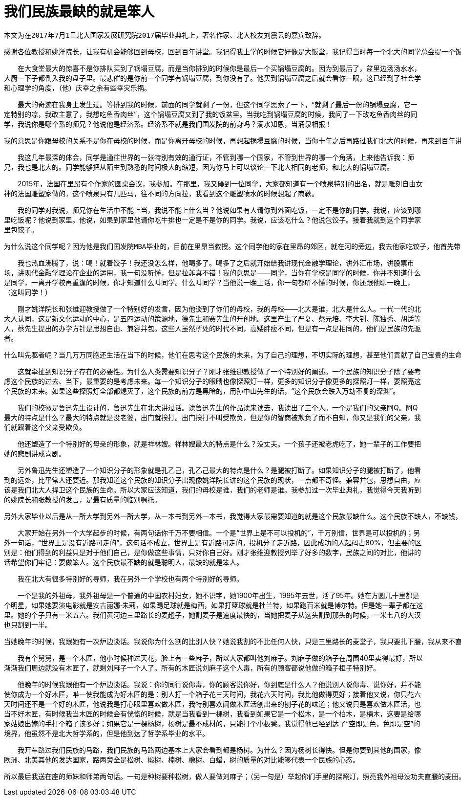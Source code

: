 
= 我们民族最缺的就是笨人

`本文为在2017年7月1日北大国家发展研究院2017届毕业典礼上，著名作家、北大校友刘震云的嘉宾致辞。`

    感谢各位教授和姚洋院长，让我有机会能够回到母校，回到百年讲堂。我记得我上学的时候它好像是大饭堂，我记得当时每一个北大的同学总会提一个饭袋，饭袋是用羊肚子手巾缝成的。我记得我提了四年饭袋，但是我不记得我洗过那个饭袋。当时大食堂的菜有四个阶级，一个阶级是炒土豆丝、炒洋白菜、炒萝卜丝，这是五分钱的。第二阶级是鸡蛋西红柿、锅塌豆腐，这是一毛钱的。一毛五的才是有肉的，鱼香肉丝、宫煲鸡丁；两毛钱的有回锅肉、红烧肉，还有四喜丸子。我是一个农村孩子，一毛五以上的菜，我在北大四年从来没有接触过，跟它们不熟。我最爱吃的菜是锅塌豆腐，不是肉菜，但是豆腐被炸过，油水比较大，拌米饭！人生不过如此，夫复何求！

　　在大食堂最大的惊喜不是你排队买到了锅塌豆腐，而是当你排到的时候你是最后一个买锅塌豆腐的。因为到最后了，盆里边汤汤水水，大厨一下子都倒入我的盘子里。最悲催的是你前一个同学有锅塌豆腐，到你没有了。他买到锅塌豆腐之后就会看你一眼，这已经到了社会学和心理学的角度，（他）庆幸之余有些幸灾乐祸。

　　最大的奇迹在我身上发生过。等排到我的时候，前面的同学就剩了一份，但这个同学思索了一下，“就剩了最后一份的锅塌豆腐，它一定特别的凉，我改主意了，我想吃鱼香肉丝”，这个锅塌豆腐又到了我的饭盆里。当我吃到锅塌豆腐的时候，我问了一下改吃鱼香肉丝的同学，我说你是哪个系的师兄？他说他是经济系。经济系不就是我们国发院的前身吗？滴水知恩，当涌泉相报！

    我的意思是你跟母校的关系不是你在母校的时候，而是你离开母校的时候，再想起锅塌豆腐的时候，当你十年之后再路过我们北大的时候，再来到百年讲堂的时候。在母校参加这种场合我有过三次，这是第三次。第一次是2013年新生入学的时候，在未名湖旁边的大操场，有一万多名新生，还有中文系百年校庆的时候，还有就是今天——我们国发院有983名同学毕业的时候。入学和毕业还是不一样的，因为入学是相聚，毕业是分别。自古人生伤离别，但是我还是祝贺983名同学毕业，它使我从今天开始在世界的各个角落又多了983名我的同学。

　　我这几年最深的体会，同学是通往世界的一张特别有效的通行证，不管到哪一个国家，不管到世界的哪一个角落，上来他告诉我：师兄，我也是北大的。同学能够把从陌生到熟悉的时间极大的缩短，因为你马上可以谈论一下北大相同的老师，和北大的锅塌豆腐。

　　2015年，法国在里昂有个作家的圆桌会议，我参加。在那里，我又碰到一位同学。大家都知道有一个喷泉特别的出名，就是雕刻自由女神的法国雕塑家做的，这个喷泉只有几匹马，往不同的方向拉，我看到这个雕塑喷水的时候想起了商鞅。

　　我的同学对我说，师兄你在生活中不能上当，我说不能上什么当？他说如果有人请你到外面吃饭，一定不是你的同学。我说，应该到哪里吃饭呢？他说到家里。他说，如果到家里他请你吃牛排也一定是不是你的同学。我说，应该吃什么？他说包饺子。接着我就到这个同学家里包饺子。

    为什么说这个同学呢？因为他是我们国发院MBA毕业的，目前在里昂当教授。这个同学他的家在里昂的郊区，就在河的旁边，我去他家吃饺子，他首先带我到地上看看，说你看我这个小别墅，你看我的车子，你看我的法国女朋友。接着他又带我到他们家地下看看，有一个酒窖，镇窖之宝是1985年的三瓶拉菲红酒，他说：师兄，1985年到2015年是30年，人生有几个30年？今天我们把三瓶拉菲喝了！我说，且慢！我说今天如果喝了，你明天后悔怎么办？他说，有好酒不让同学喝，让谁喝呢？如果不让同学喝，要好酒有什么用呢？他上升到了哲学层次。

　　我也热血沸腾了，说：喝！就着饺子！我还没怎么样，他喝多了。喝多了之后就开始给我讲现代金融学理论，讲外汇市场，讲股票市场，讲现代金融学理论在企业的运用，我一句没听懂，但是拉菲真不错！我的意思是——同学，当你在学校是同学的时候，你并不知道什么是同学，一离开学校再重逢的时候，你才知道什么叫同学。什么叫同学？当他说一晚上话，你一句都听不懂的时候，你还跟他聊一晚上，（这叫同学！）

　　刚才姚洋院长和张维迎教授做了一个特别好的发言，因为他谈到了你们的母校，我的母校——北大是谁，北大是什么人。一代一代的北大人认同，这是新文化运动的中心，是五四运动的策源地，德先生和赛先生的开创地。这里产生了严复、蔡元培、李大钊、陈独秀、胡适等人，蔡先生提出的办学方针是思想自由、兼容并包。这些人虽然所处的时代不同，高矮胖瘦不同，但是有一点是相同的，他们是民族的先驱者。

    什么叫先驱者呢？当几万万同胞还生活在当下的时候，他们在思考这个民族的未来，为了自己的理想，不切实际的理想，甚至他们贡献了自己宝贵的生命。黑暗中没有火炬，我只有燃烧自己，我以我血荐轩辕，哪怕他知道几万万同胞会蘸着他的血来吃馒头，这是我们北大的慈悲。

　　这就牵扯到知识分子存在的必要性。为什么人类需要知识分子？刚才张维迎教授做了一个特别好的阐述。一个民族的知识分子除了要考虑这个民族的过去、当下，最重要的是考虑未来。每一个知识分子的眼睛也像探照灯一样，更多的知识分子像更多的探照灯一样，要照亮这个民族的未来。如果这些探照灯全部都熄灭了，这个民族的前方是黑暗的，用孙中山先生的话，“这个民族会跌入万劫不复的深渊”。

　　我们的校徽是鲁迅先生设计的，鲁迅先生在北大讲过话。读鲁迅先生的作品读来读去，我读出了三个人。一个是我们的父亲阿Q。阿Q最大的特点是什么？最大的特点就是没老婆，出门就挨打。出门挨打不叫受欺负，但是你的智商被欺负了而不自知，你又是我们的父亲，我们就跟着这个父亲受欺负。

　　他还塑造了一个特别好的母亲的形象，就是祥林嫂。祥林嫂最大的特点是什么？没丈夫。一个孩子还被老虎吃了，她一辈子的工作要把她的悲剧讲成喜剧。

　　另外鲁迅先生还塑造了一个知识分子的形象就是孔乙己，孔乙己最大的特点是什么？是腿被打断了。如果知识分子的腿被打断了，他看到的远处，比平常人还要近。那我知道这个民族的知识分子出现像姚洋院长讲的这个民族的现状，一点都不奇怪。兼容并包，思想自由，应该是我们北大人捍卫这个民族的生命。所以大家应该知道，我们的母校是谁，我们的老师是谁。我参加过一次毕业典礼，我觉得今天我听到的姚院长和张教授的发言，是最有质量的临别嘱托。

    另外大家毕业以后是从一所大学到另外一所大学，从一本书到另外一本书，我觉得大家最需要知道的就是这个民族最缺什么。这个民族不缺人，不缺钱，全世界都知道中国人最有钱，我觉得这个说法是最欺负人的。如果14个人有10块钱，另外两个人有9块钱，以我们国发院现代经济学的理论去衡量，到底谁有钱？我们的马路头一年修，第二年就挖开看一看；我们的大桥，很多寿命不会超过30年。一下雨，我们的城市就淹了。缺什么？我们这个民族特别缺远见，远见对我们这个民族如大旱之望云霓，如雾霾之望大风。

　　大家开始在另外一个大学起步的时候，有两句话你千万不要相信。一个是“世界上是不可以投机的”，千万别信，世界是可以投机的；另外一句话，“世界上是没有近路可走的”，这句话不成立，世界上是有近路可走的。投机分子走近路，因此成功的人起码占80%，但主要的区别是：他们得到的利益只是对于他们自己，是你做这些事情，只对你自己好。刚才张维迎教授列举了好多的数字，民族之间的对比，他讲的话希望你们牢记：要做笨人。这个民族最不缺的就是聪明人，最缺的就是笨人。

　　我在北大有很多特别好的导师，我在另外一个学校也有两个特别好的导师。

　　一个是我的外祖母，我外祖母是一个普通的中国农村妇女，她不识字，她1900年出生，1995年去世，活了95年。她在方圆几十里都是个明星，如果她要演电影就是安吉丽娜·朱莉，如果踢足球就是梅西，如果打篮球就是杜兰特，如果跑百米就是博尔特。但是她一辈子都在这里。她的个子只有一米五六。我们黄河边三里路长的麦趟子，她割麦子是速度最快的，当她把麦子从这头割到那头的时候，一米七八的大汉也只割到一半。


    当她晚年的时候，我跟她有一次炉边谈话。我说你为什么割的比别人快？她说我割的不比任何人快，只是三里路长的麦堂子，我只要扎下腰，我从来不直腰，因为你想直1次腰的时候，你就会想直第10次、第200次，我无非是在别人直腰的时候割的比别人更快一点。

　　我有个舅舅，是一个木匠，他小时候种过天花，脸上有一些麻子，所以大家都叫他刘麻子。刘麻子做的箱子在周围40里卖得最好，所以渐渐我们周边就没有木匠了，就剩刘麻子一个人了。所有的木匠说刘麻子这个人毒，所有的顾客都说他做的箱子柜子特别好。

　　他晚年的时候我跟他有一个炉边谈话。我说：你的同行说你毒，你的顾客说你好，你到底是什么人？他说别人说你毒、说你好，并不能使你成为一个好木匠，唯一使我能成为好木匠的是：别人打一个箱子花三天时间，我花六天时间，我比他做得更好；接着他又说，你只花六天时间还不是一个好的木匠，他说我是打心眼里喜欢做木匠，我特别喜欢闻做木匠活刨出来的刨子花的味道；他又说只是喜欢做木匠活，也当不好木匠，有时候我当木匠的时候会有恍惚的时候，就是当我看到一棵树，我看到如果它是一个松木，是一个柏木，是楠木，这要是给哪家姑娘出嫁的手打个箱子该多好；如果它是一棵杨树，杨树是最不成材的，只能打个小板凳。我觉得他已经到达了“空即是色，色即是空”的境界，他虽然不是北大哲学系的，但是他到达了哲学系毕业的水平。

　　我开车路过我们民族的马路，我们民族的马路两边基本上大家会看到都是杨树。为什么？因为杨树长得快。但是你要到其他的国家，像欧洲、北美其他的发达国家，路两旁全是松树、椴树、楠树、橡树、白蜡，树的质量的对比能够代表一个民族的心态。

    所以最后我送在座的师妹和师弟两句话。一句是种树要种松树，做人要做刘麻子；（另一句是）举起你们手里的探照灯，照亮我外祖母没功夫直腰的麦田。最重要的事忘了，记得下次见面的时候请我吃饺子，谢谢。
